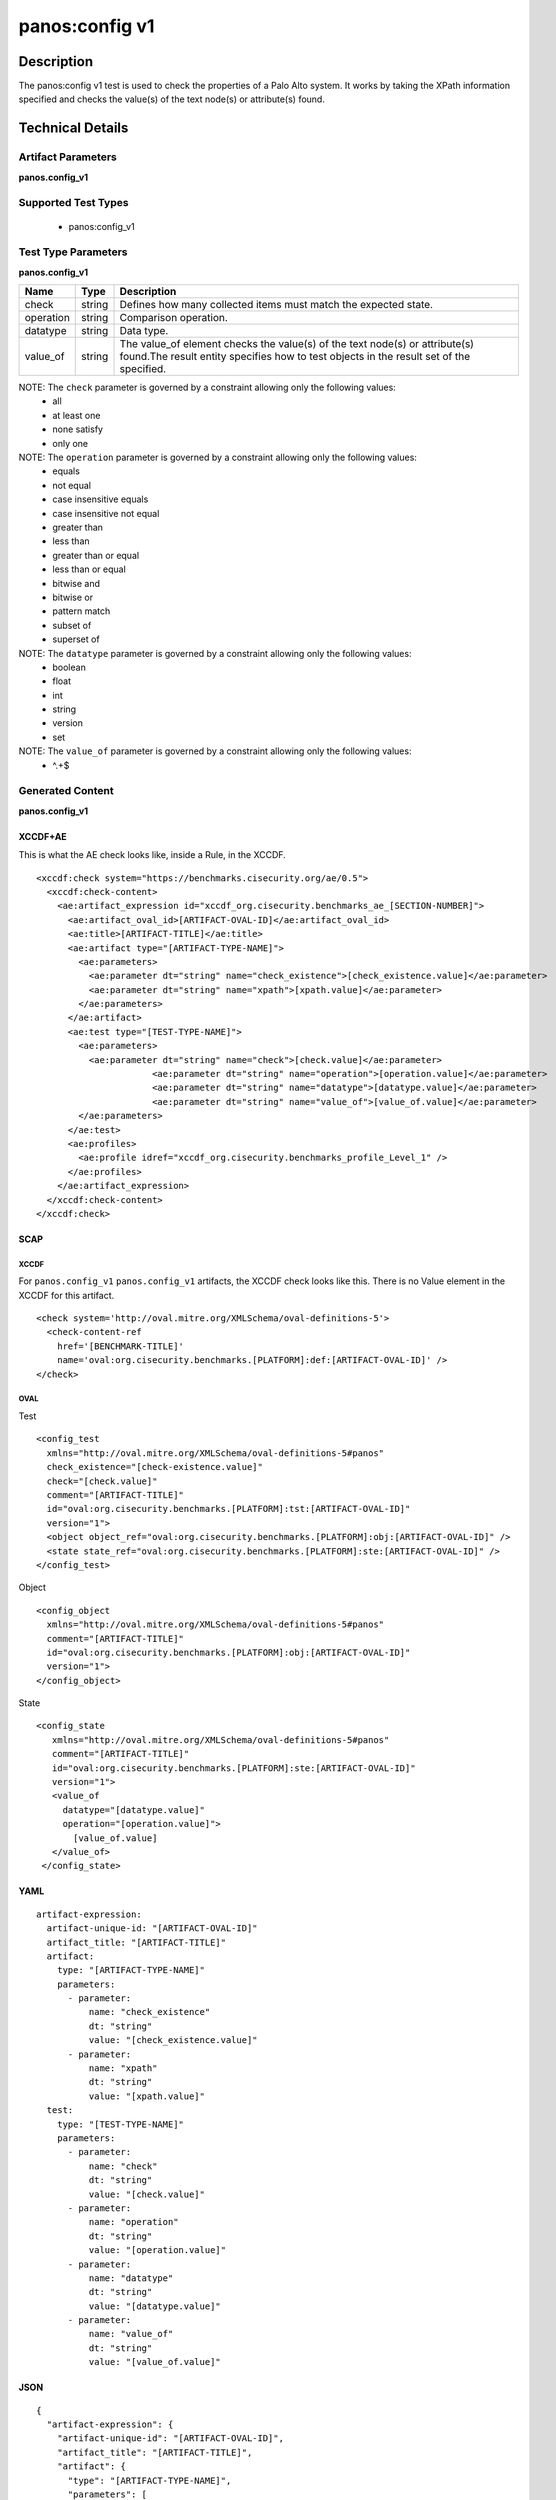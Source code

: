 panos:config v1
==================

Description
-----------

The panos:config v1 test is used to check the properties of a Palo Alto system.
It works by taking the XPath information specified and checks the value(s) of the text node(s)
or attribute(s) found.

Technical Details
-----------------

Artifact Parameters
~~~~~~~~~~~~~~~~~~~

**panos.config_v1**

+---------------------------------------+---------+--------------------------+
| Name                                  | Type    | Description              |
+=======================================+=========+==========================+
| check_existence                       | string  | Defines how many items   |
|                                       |         | should be collected      |
+---------------------------------------+---------+--------------------------+
| xpath                                 | string  | Specifies an Xpath       |
|                                       |         | expression describing the|
|                                       |         | text node(s) or          |
|                                       |         | attribute(s) to look at. |
|                                       |         | Any valid XPath 1.0      |
|                                       |         | statement is usable with |
|                                       |         | one exception, at most   |
|                                       |         | one field may be         |
|                                       |         | identified in the XPath. |
|                                       |         | This is because the      |
|                                       |         | value_of element in the  |
|                                       |         | data section is only     |
|                                       |         | designed to work against |
|                                       |         | a single field. The only |
|                                       |         | valid operator for xpath |
|                                       |         | is equals since there is |
|                                       |         | an infinite number of    |
|                                       |         | possible XPaths and      |
|                                       |         | determining all those  |
|                                       |         | that do not equal a given|
|                                       |         | XPath would be           |
|                                       |         | impossible.The operation |
|                                       |         | of the pod security      |
|                                       |         | policy.                  |
|                                       |         |                          |
+---------------------------------------+---------+--------------------------+

Supported Test Types
~~~~~~~~~~~~~~~~~~~~

  - panos:config_v1

Test Type Parameters
~~~~~~~~~~~~~~~~~~~~

**panos.config_v1**

+---------------------------------------+---------+--------------------------+
| Name                                  | Type    | Description              |
+=======================================+=========+==========================+
| check                                 | string  | Defines how many         |
|                                       |         | collected items must     |
|                                       |         | match the expected       |
|                                       |         | state.                   |
+---------------------------------------+---------+--------------------------+
| operation                             | string  | Comparison operation.    |
+---------------------------------------+---------+--------------------------+
| datatype                              | string  | Data type.               |
+---------------------------------------+---------+--------------------------+
| value_of                              | string  | The value_of element     |
|                                       |         | checks the value(s) of   |
|                                       |         | the text node(s) or      |
|                                       |         | attribute(s) found.The   |
|                                       |         | result entity specifies  |
|                                       |         | how to test objects in   |
|                                       |         | the result set of the    |
|                                       |         | specified.               |
+---------------------------------------+---------+--------------------------+

NOTE: The ``check`` parameter is governed by a constraint allowing only the following values:
  - all
  - at least one
  - none satisfy
  - only one  

NOTE: The ``operation`` parameter is governed by a constraint allowing only the following values:
  - equals
  - not equal
  - case insensitive equals
  - case insensitive not equal
  - greater than
  - less than
  - greater than or equal
  - less than or equal
  - bitwise and
  - bitwise or
  - pattern match
  - subset of
  - superset of

NOTE: The ``datatype`` parameter is governed by a constraint allowing only the following values:
  - boolean
  - float
  - int
  - string
  - version
  - set

NOTE: The ``value_of`` parameter is governed by a constraint allowing only the following values:
  - ^.+$

Generated Content
~~~~~~~~~~~~~~~~~

**panos.config_v1**

XCCDF+AE
^^^^^^^^

This is what the AE check looks like, inside a Rule, in the XCCDF.

::

  <xccdf:check system="https://benchmarks.cisecurity.org/ae/0.5">
    <xccdf:check-content>
      <ae:artifact_expression id="xccdf_org.cisecurity.benchmarks_ae_[SECTION-NUMBER]">
        <ae:artifact_oval_id>[ARTIFACT-OVAL-ID]</ae:artifact_oval_id>
        <ae:title>[ARTIFACT-TITLE]</ae:title>
        <ae:artifact type="[ARTIFACT-TYPE-NAME]">
          <ae:parameters>
            <ae:parameter dt="string" name="check_existence">[check_existence.value]</ae:parameter>
            <ae:parameter dt="string" name="xpath">[xpath.value]</ae:parameter>
          </ae:parameters>
        </ae:artifact>
        <ae:test type="[TEST-TYPE-NAME]">
          <ae:parameters>
            <ae:parameter dt="string" name="check">[check.value]</ae:parameter>
			<ae:parameter dt="string" name="operation">[operation.value]</ae:parameter>
			<ae:parameter dt="string" name="datatype">[datatype.value]</ae:parameter>
			<ae:parameter dt="string" name="value_of">[value_of.value]</ae:parameter>
          </ae:parameters>
        </ae:test>
        <ae:profiles>
          <ae:profile idref="xccdf_org.cisecurity.benchmarks_profile_Level_1" />
        </ae:profiles>
      </ae:artifact_expression>
    </xccdf:check-content>
  </xccdf:check>

SCAP
^^^^

XCCDF
'''''

For ``panos.config_v1`` ``panos.config_v1`` artifacts, the XCCDF check looks like this. There is no Value element in the XCCDF for this artifact.

::

  <check system='http://oval.mitre.org/XMLSchema/oval-definitions-5'>
    <check-content-ref 
      href='[BENCHMARK-TITLE]'
      name='oval:org.cisecurity.benchmarks.[PLATFORM]:def:[ARTIFACT-OVAL-ID]' />
  </check>

OVAL
''''

Test

::

  <config_test
    xmlns="http://oval.mitre.org/XMLSchema/oval-definitions-5#panos"
    check_existence="[check-existence.value]"
    check="[check.value]"
    comment="[ARTIFACT-TITLE]"
    id="oval:org.cisecurity.benchmarks.[PLATFORM]:tst:[ARTIFACT-OVAL-ID]"
    version="1">
    <object object_ref="oval:org.cisecurity.benchmarks.[PLATFORM]:obj:[ARTIFACT-OVAL-ID]" />
    <state state_ref="oval:org.cisecurity.benchmarks.[PLATFORM]:ste:[ARTIFACT-OVAL-ID]" />
  </config_test>

Object

::

  <config_object
    xmlns="http://oval.mitre.org/XMLSchema/oval-definitions-5#panos"
    comment="[ARTIFACT-TITLE]"
    id="oval:org.cisecurity.benchmarks.[PLATFORM]:obj:[ARTIFACT-OVAL-ID]"
    version="1">
  </config_object>

State

::

 <config_state
    xmlns="http://oval.mitre.org/XMLSchema/oval-definitions-5#panos"
    comment="[ARTIFACT-TITLE]"
    id="oval:org.cisecurity.benchmarks.[PLATFORM]:ste:[ARTIFACT-OVAL-ID]"
    version="1">
    <value_of
      datatype="[datatype.value]"
      operation="[operation.value]">
        [value_of.value]
    </value_of>
  </config_state>

YAML
^^^^

::

  artifact-expression:
    artifact-unique-id: "[ARTIFACT-OVAL-ID]"
    artifact_title: "[ARTIFACT-TITLE]"
    artifact:
      type: "[ARTIFACT-TYPE-NAME]"
      parameters:
        - parameter:
            name: "check_existence"
            dt: "string"
            value: "[check_existence.value]"
        - parameter:
            name: "xpath"
            dt: "string"
            value: "[xpath.value]"
    test:
      type: "[TEST-TYPE-NAME]"
      parameters:
        - parameter:
            name: "check"
            dt: "string"
            value: "[check.value]"
        - parameter:
            name: "operation"
            dt: "string"
            value: "[operation.value]"
        - parameter:
            name: "datatype"
            dt: "string"
            value: "[datatype.value]"
        - parameter:
            name: "value_of"
            dt: "string"
            value: "[value_of.value]"

JSON
^^^^

::

  {
    "artifact-expression": {
      "artifact-unique-id": "[ARTIFACT-OVAL-ID]",
      "artifact_title": "[ARTIFACT-TITLE]",
      "artifact": {
        "type": "[ARTIFACT-TYPE-NAME]",
        "parameters": [
          {
            "parameter": {
              "name": "check_existence",
              "dt": "string",
              "value": "[check_existence.value]"
            }
          },
          {
            "parameter": {
              "name": "xpath",
              "dt": "string",
              "value": "[xpath.value]"
            }
          }
        ]
      },
      "test": {
        "type": "[TEST-TYPE-NAME]",
        "parameters": [
          {
            "parameter": {
              "name": "check",
              "dt": "string",
              "value": "[check.value]"
            }
          },
          {
            "parameter": {
              "name": "operation",
              "dt": "string",
              "value": "[operation.value]"
            }
          },
          {
            "parameter": {
              "name": "datatype",
              "dt": "string",
              "value": "[datatype.value]"
            }
          },
          {
            "parameter": {
              "name": "value_of",
              "dt": "string",
              "value": "[value_of.value]"
            }
          }
        ]
      }
    }
  }
